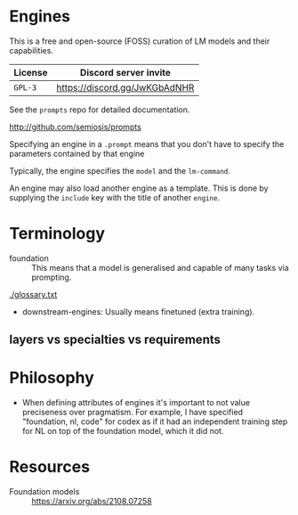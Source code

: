 * Engines
This is a free and open-source (FOSS) curation
of LM models and their capabilities.

| License | Discord server invite         |
|---------+-------------------------------|
| =GPL-3= | https://discord.gg/JwKGbAdNHR |

See the =prompts= repo for detailed documentation.

http://github.com/semiosis/prompts

Specifying an engine in a =.prompt= means that
you don't have to specify the parameters
contained by that engine

Typically, the engine specifies the =model=
and the =lm-command=.

An engine may also load another engine as a
template. This is done by supplying the
=include= key with the title of another
=engine=.

* Terminology
+ foundation :: This means that a model is generalised and capable of many tasks via prompting.

[[./glossary.txt]]

+ downstream-engines: Usually means finetuned (extra training).

** layers vs specialties vs requirements

* Philosophy
- When defining attributes of engines it's
  important to not value preciseness over
  pragmatism. For example, I have specified
  "foundation, nl, code" for codex as if it had
  an independent training step for NL on top of the
  foundation model, which it did not.

* Resources
+ Foundation models :: https://arxiv.org/abs/2108.07258